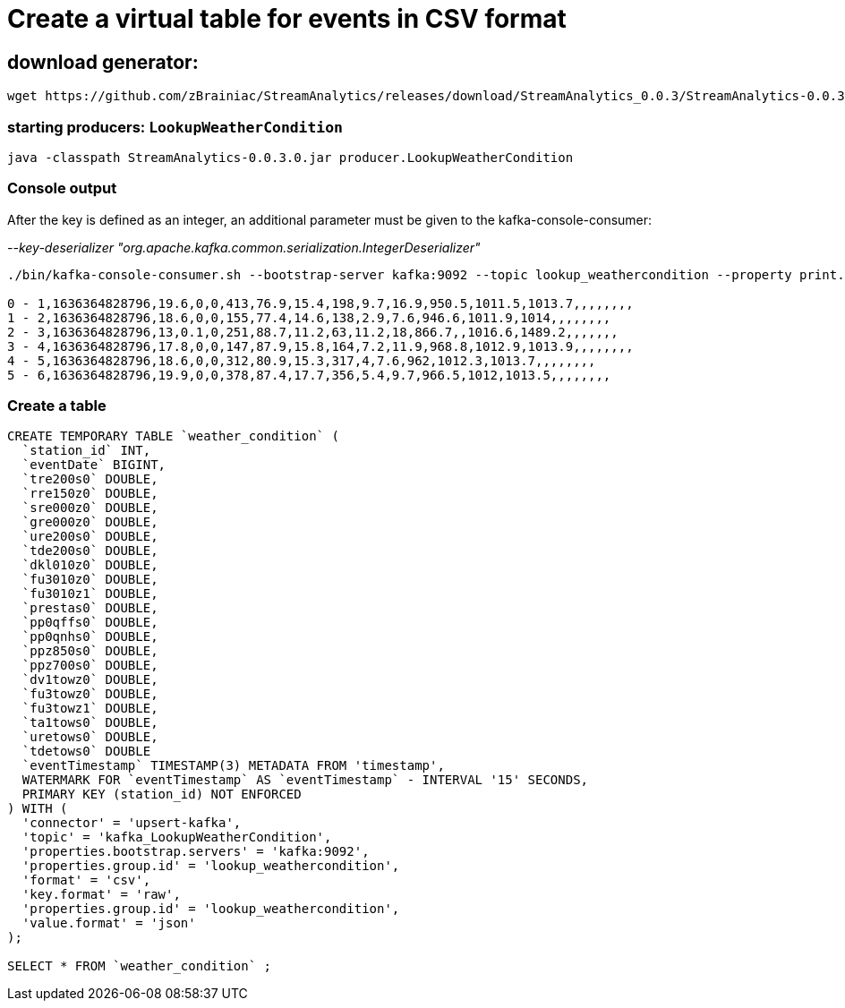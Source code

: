 = Create a virtual table for events in CSV format

== download generator:
[source,bash]
----
wget https://github.com/zBrainiac/StreamAnalytics/releases/download/StreamAnalytics_0.0.3/StreamAnalytics-0.0.3.0.jar
----

=== starting producers: `LookupWeatherCondition`

[source,shell script]
----
java -classpath StreamAnalytics-0.0.3.0.jar producer.LookupWeatherCondition
----

=== Console output
After the key is defined as an integer, an additional parameter must be given to the kafka-console-consumer:

_--key-deserializer "org.apache.kafka.common.serialization.IntegerDeserializer"_


[source,shell script]
----
./bin/kafka-console-consumer.sh --bootstrap-server kafka:9092 --topic lookup_weathercondition --property print.key=true --property key.separator=" - " --key-deserializer "org.apache.kafka.common.serialization.IntegerDeserializer"

0 - 1,1636364828796,19.6,0,0,413,76.9,15.4,198,9.7,16.9,950.5,1011.5,1013.7,,,,,,,,
1 - 2,1636364828796,18.6,0,0,155,77.4,14.6,138,2.9,7.6,946.6,1011.9,1014,,,,,,,,
2 - 3,1636364828796,13,0.1,0,251,88.7,11.2,63,11.2,18,866.7,,1016.6,1489.2,,,,,,,
3 - 4,1636364828796,17.8,0,0,147,87.9,15.8,164,7.2,11.9,968.8,1012.9,1013.9,,,,,,,,
4 - 5,1636364828796,18.6,0,0,312,80.9,15.3,317,4,7.6,962,1012.3,1013.7,,,,,,,,
5 - 6,1636364828796,19.9,0,0,378,87.4,17.7,356,5.4,9.7,966.5,1012,1013.5,,,,,,,,
----




=== Create a table

[source,sql]
----
CREATE TEMPORARY TABLE `weather_condition` (
  `station_id` INT,
  `eventDate` BIGINT,
  `tre200s0` DOUBLE,
  `rre150z0` DOUBLE,
  `sre000z0` DOUBLE,
  `gre000z0` DOUBLE,
  `ure200s0` DOUBLE,
  `tde200s0` DOUBLE,
  `dkl010z0` DOUBLE,
  `fu3010z0` DOUBLE,
  `fu3010z1` DOUBLE,
  `prestas0` DOUBLE,
  `pp0qffs0` DOUBLE,
  `pp0qnhs0` DOUBLE,
  `ppz850s0` DOUBLE,
  `ppz700s0` DOUBLE,
  `dv1towz0` DOUBLE,
  `fu3towz0` DOUBLE,
  `fu3towz1` DOUBLE,
  `ta1tows0` DOUBLE,
  `uretows0` DOUBLE,
  `tdetows0` DOUBLE
  `eventTimestamp` TIMESTAMP(3) METADATA FROM 'timestamp',
  WATERMARK FOR `eventTimestamp` AS `eventTimestamp` - INTERVAL '15' SECONDS,
  PRIMARY KEY (station_id) NOT ENFORCED
) WITH (
  'connector' = 'upsert-kafka',
  'topic' = 'kafka_LookupWeatherCondition',
  'properties.bootstrap.servers' = 'kafka:9092',
  'properties.group.id' = 'lookup_weathercondition',
  'format' = 'csv',
  'key.format' = 'raw',
  'properties.group.id' = 'lookup_weathercondition',
  'value.format' = 'json'
);

SELECT * FROM `weather_condition` ;
----
